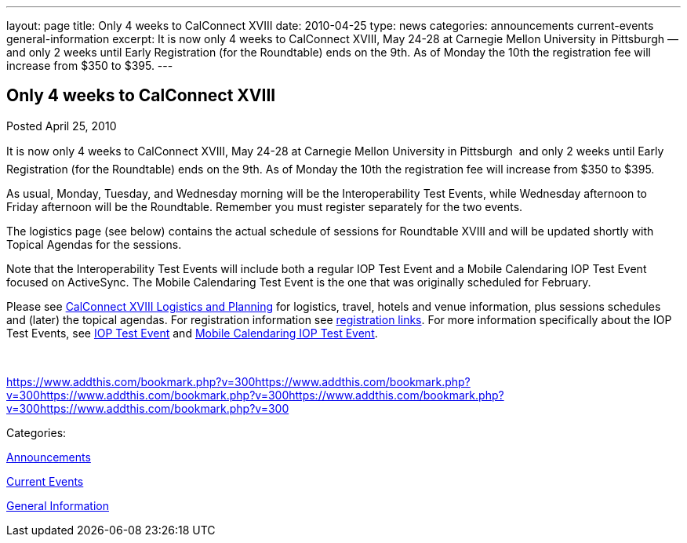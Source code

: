 ---
layout: page
title: Only 4 weeks to CalConnect XVIII
date: 2010-04-25
type: news
categories: announcements current-events general-information
excerpt: It is now only 4 weeks to CalConnect XVIII, May 24-28 at Carnegie Mellon University in Pittsburgh — and only 2 weeks until Early Registration (for the Roundtable) ends on the 9th. As of Monday the 10th the registration fee will increase from $350 to $395.
---

== Only 4 weeks to CalConnect XVIII

[[node-302]]
Posted April 25, 2010 

It is now only 4 weeks to CalConnect XVIII, May 24-28 at Carnegie Mellon University in Pittsburgh  and only 2 weeks until Early Registration (for the Roundtable) ends on the 9th. As of Monday the 10th the registration fee will increase from $350 to $395.

As usual, Monday, Tuesday, and Wednesday morning will be the Interoperability Test Events, while Wednesday afternoon to Friday afternoon will be the Roundtable. Remember you must register separately for the two events.

The logistics page (see below) contains the actual schedule of sessions for Roundtable XVIII and will be updated shortly with Topical Agendas for the sessions.

Note that the Interoperability Test Events will include both a regular IOP Test Event and a Mobile Calendaring IOP Test Event focused on ActiveSync. The Mobile Calendaring Test Event is the one that was originally scheduled for February.

Please see link://calconnect18.shtml[CalConnect XVIII Logistics and Planning] for logistics, travel, hotels and venue information, plus sessions schedules and (later) the topical agendas. For registration information see link://regtypes.shtml[registration links]. For more information specifically about the IOP Test Events, see link://iop1005.shtml[IOP Test Event] and link://miop1005.shtml[Mobile Calendaring IOP Test Event].&nbsp;

&nbsp;

https://www.addthis.com/bookmark.php?v=300https://www.addthis.com/bookmark.php?v=300https://www.addthis.com/bookmark.php?v=300https://www.addthis.com/bookmark.php?v=300https://www.addthis.com/bookmark.php?v=300

Categories:&nbsp;

link:/news/announcements[Announcements]

link:/news/current-events[Current Events]

link:/news/general-information[General Information]


